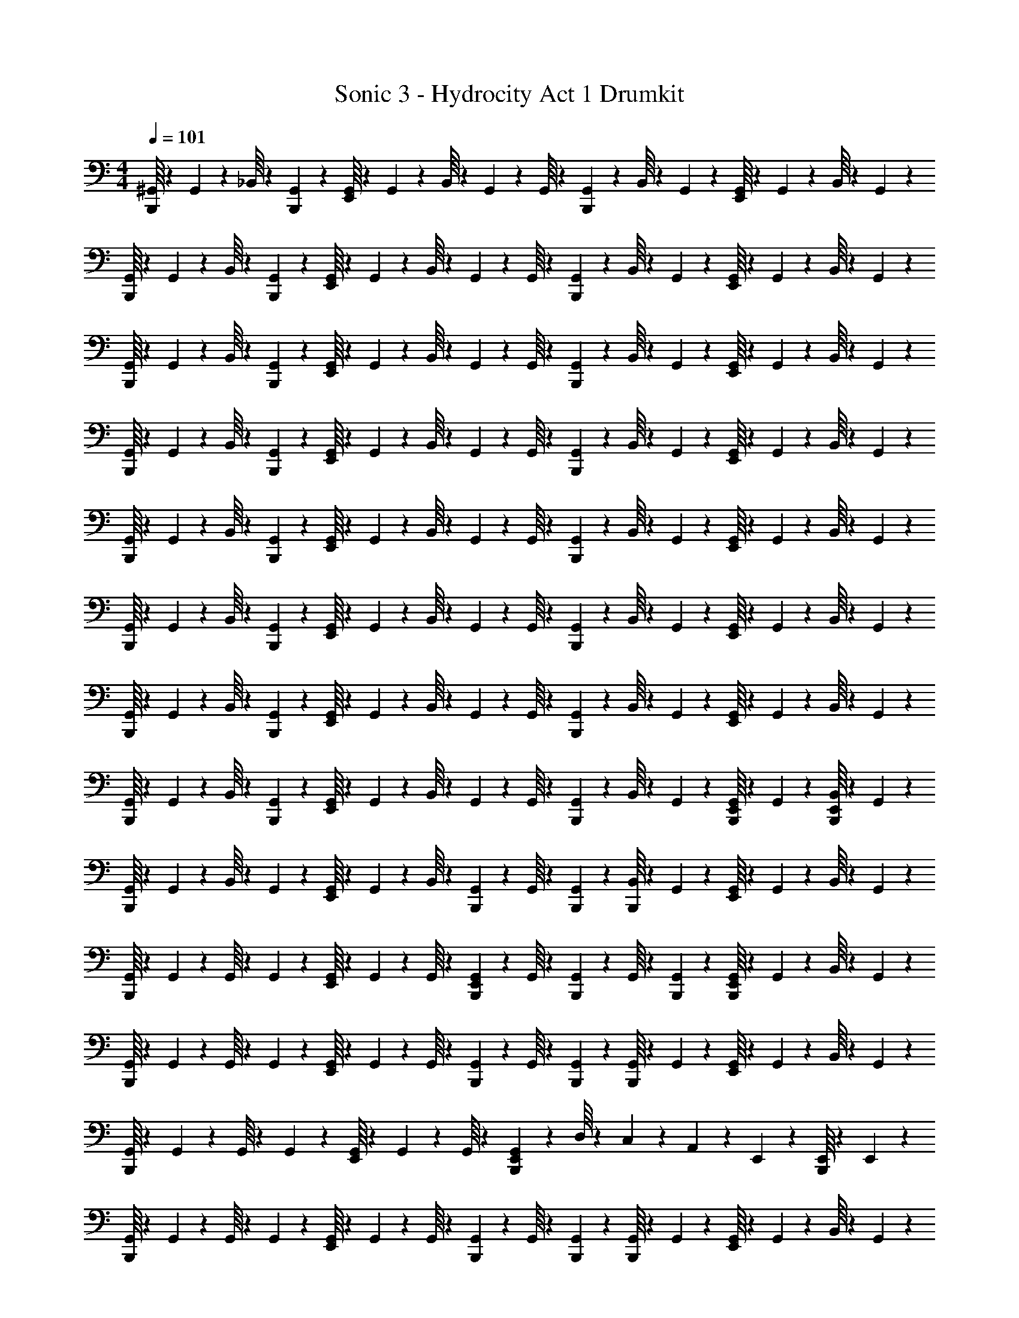 X: 1
T: Sonic 3 - Hydrocity Act 1 Drumkit
Z: ABC Generated by Starbound Composer v0.8.7
L: 1/4
M: 4/4
Q: 1/4=101
K: C
[^G,,/16B,,,/16] z13/48 G,,5/84 z3/28 _B,,/16 z13/48 [G,,5/84B,,,5/84] z3/28 [G,,/16E,,/16] z13/48 G,,5/84 z3/28 B,,/16 z13/48 G,,5/84 z3/28 G,,/16 z13/48 [G,,5/84B,,,5/84] z3/28 B,,/16 z13/48 G,,5/84 z3/28 [G,,/16E,,/16] z13/48 G,,5/84 z3/28 B,,/16 z13/48 G,,5/84 z3/28 
[G,,/16B,,,/16] z13/48 G,,5/84 z3/28 B,,/16 z13/48 [G,,5/84B,,,5/84] z3/28 [G,,/16E,,/16] z13/48 G,,5/84 z3/28 B,,/16 z13/48 G,,5/84 z3/28 G,,/16 z13/48 [G,,5/84B,,,5/84] z3/28 B,,/16 z13/48 G,,5/84 z3/28 [G,,/16E,,/16] z13/48 G,,5/84 z3/28 B,,/16 z13/48 G,,5/84 z3/28 
[G,,/16B,,,/16] z13/48 G,,5/84 z3/28 B,,/16 z13/48 [G,,5/84B,,,5/84] z3/28 [G,,/16E,,/16] z13/48 G,,5/84 z3/28 B,,/16 z13/48 G,,5/84 z3/28 G,,/16 z13/48 [G,,5/84B,,,5/84] z3/28 B,,/16 z13/48 G,,5/84 z3/28 [G,,/16E,,/16] z13/48 G,,5/84 z3/28 B,,/16 z13/48 G,,5/84 z3/28 
[G,,/16B,,,/16] z13/48 G,,5/84 z3/28 B,,/16 z13/48 [G,,5/84B,,,5/84] z3/28 [G,,/16E,,/16] z13/48 G,,5/84 z3/28 B,,/16 z13/48 G,,5/84 z3/28 G,,/16 z13/48 [G,,5/84B,,,5/84] z3/28 B,,/16 z13/48 G,,5/84 z3/28 [G,,/16E,,/16] z13/48 G,,5/84 z3/28 B,,/16 z13/48 G,,5/84 z3/28 
[G,,/16B,,,/16] z13/48 G,,5/84 z3/28 B,,/16 z13/48 [G,,5/84B,,,5/84] z3/28 [G,,/16E,,/16] z13/48 G,,5/84 z3/28 B,,/16 z13/48 G,,5/84 z3/28 G,,/16 z13/48 [G,,5/84B,,,5/84] z3/28 B,,/16 z13/48 G,,5/84 z3/28 [G,,/16E,,/16] z13/48 G,,5/84 z3/28 B,,/16 z13/48 G,,5/84 z3/28 
[G,,/16B,,,/16] z13/48 G,,5/84 z3/28 B,,/16 z13/48 [G,,5/84B,,,5/84] z3/28 [G,,/16E,,/16] z13/48 G,,5/84 z3/28 B,,/16 z13/48 G,,5/84 z3/28 G,,/16 z13/48 [G,,5/84B,,,5/84] z3/28 B,,/16 z13/48 G,,5/84 z3/28 [G,,/16E,,/16] z13/48 G,,5/84 z3/28 B,,/16 z13/48 G,,5/84 z3/28 
[G,,/16B,,,/16] z13/48 G,,5/84 z3/28 B,,/16 z13/48 [G,,5/84B,,,5/84] z3/28 [G,,/16E,,/16] z13/48 G,,5/84 z3/28 B,,/16 z13/48 G,,5/84 z3/28 G,,/16 z13/48 [G,,5/84B,,,5/84] z3/28 B,,/16 z13/48 G,,5/84 z3/28 [G,,/16E,,/16] z13/48 G,,5/84 z3/28 B,,/16 z13/48 G,,5/84 z3/28 
[G,,/16B,,,/16] z13/48 G,,5/84 z3/28 B,,/16 z13/48 [G,,5/84B,,,5/84] z3/28 [G,,/16E,,/16] z13/48 G,,5/84 z3/28 B,,/16 z13/48 G,,5/84 z3/28 G,,/16 z13/48 [G,,5/84B,,,5/84] z3/28 B,,/16 z13/48 G,,5/84 z3/28 [B,,,/16G,,/16E,,/16] z13/48 G,,5/84 z3/28 [B,,,/16B,,/16E,,/16] z13/48 G,,5/84 z3/28 
[G,,/16B,,,/16] z13/48 G,,5/84 z3/28 B,,/16 z13/48 G,,5/84 z3/28 [G,,/16E,,/16] z13/48 G,,5/84 z3/28 B,,/16 z13/48 [G,,5/84B,,,5/84] z3/28 G,,/16 z13/48 [G,,5/84B,,,5/84] z3/28 [B,,/16B,,,/16] z13/48 G,,5/84 z3/28 [G,,/16E,,/16] z13/48 G,,5/84 z3/28 B,,/16 z13/48 G,,5/84 z3/28 
[G,,/16B,,,/16] z13/48 G,,5/84 z3/28 G,,/16 z13/48 G,,5/84 z3/28 [G,,/16E,,/16] z13/48 G,,5/84 z3/28 G,,/16 z13/48 [G,,5/84B,,,5/84E,,5/84] z3/28 G,,/16 z13/48 [G,,5/84B,,,5/84] z3/28 G,,/16 z13/48 [G,,5/84B,,,5/84] z3/28 [G,,/16B,,,/16E,,/16] z13/48 G,,5/84 z3/28 B,,/16 z13/48 G,,5/84 z3/28 
[G,,/16B,,,/16] z13/48 G,,5/84 z3/28 G,,/16 z13/48 G,,5/84 z3/28 [G,,/16E,,/16] z13/48 G,,5/84 z3/28 G,,/16 z13/48 [G,,5/84B,,,5/84] z3/28 G,,/16 z13/48 [G,,5/84B,,,5/84] z3/28 [G,,/16B,,,/16] z13/48 G,,5/84 z3/28 [G,,/16E,,/16] z13/48 G,,5/84 z3/28 B,,/16 z13/48 G,,5/84 z3/28 
[G,,/16B,,,/16] z13/48 G,,5/84 z3/28 G,,/16 z13/48 G,,5/84 z3/28 [G,,/16E,,/16] z13/48 G,,5/84 z3/28 G,,/16 z13/48 [G,,5/84B,,,5/84E,,5/84] z17/28 D,/16 z5/48 C,/18 z/9 A,,5/84 z37/84 E,,5/84 z3/28 [B,,,/16E,,/16] z13/48 E,,5/84 z3/28 
[G,,/16B,,,/16] z13/48 G,,5/84 z3/28 G,,/16 z13/48 G,,5/84 z3/28 [G,,/16E,,/16] z13/48 G,,5/84 z3/28 G,,/16 z13/48 [G,,5/84B,,,5/84] z3/28 G,,/16 z13/48 [G,,5/84B,,,5/84] z3/28 [G,,/16B,,,/16] z13/48 G,,5/84 z3/28 [G,,/16E,,/16] z13/48 G,,5/84 z3/28 B,,/16 z13/48 G,,5/84 z3/28 
[G,,/16B,,,/16] z13/48 G,,5/84 z3/28 G,,/16 z13/48 G,,5/84 z3/28 [G,,/16E,,/16] z13/48 G,,5/84 z3/28 G,,/16 z13/48 [G,,5/84B,,,5/84E,,5/84] z3/28 G,,/16 z13/48 [G,,5/84B,,,5/84] z3/28 G,,/16 z13/48 [G,,5/84B,,,5/84] z3/28 [G,,/16B,,,/16E,,/16] z13/48 G,,5/84 z3/28 B,,/16 z13/48 G,,5/84 z3/28 
[G,,/16B,,,/16] z13/48 G,,5/84 z3/28 G,,/16 z13/48 G,,5/84 z3/28 [G,,/16E,,/16] z13/48 G,,5/84 z3/28 G,,/16 z13/48 [G,,5/84B,,,5/84] z3/28 G,,/16 z13/48 [G,,5/84B,,,5/84] z3/28 [G,,/16B,,,/16] z13/48 G,,5/84 z3/28 [G,,/16E,,/16] z13/48 G,,5/84 z3/28 B,,/16 z13/48 G,,5/84 z3/28 
[G,,/16B,,,/16E,,/16] z7/16 [B,,,/16E,,/16] z7/16 [B,,,/16E,,/16] z7/16 [B,,,/16E,,/16] z13/48 [B,,,5/84E,,5/84] z59/28 
[G,,/16B,,,/16] z13/48 G,,5/84 z3/28 B,,/16 z13/48 [G,,5/84B,,,5/84] z3/28 [G,,/16E,,/16] z13/48 [G,,5/84B,,,5/84] z3/28 B,,/16 z13/48 G,,5/84 z3/28 G,,/16 z13/48 [G,,5/84B,,,5/84] z3/28 B,,/16 z13/48 G,,5/84 z3/28 [G,,/16E,,/16] z13/48 G,,5/84 z3/28 B,,/16 z13/48 G,,5/84 z3/28 
[G,,/16B,,,/16] z13/48 G,,5/84 z3/28 B,,/16 z13/48 [G,,5/84B,,,5/84] z3/28 [G,,/16E,,/16] z13/48 [G,,5/84B,,,5/84] z3/28 B,,/16 z13/48 G,,5/84 z3/28 G,,/16 z13/48 [G,,5/84B,,,5/84] z3/28 B,,/16 z13/48 G,,5/84 z3/28 [G,,/16E,,/16] z13/48 G,,5/84 z3/28 B,,/16 z13/48 G,,5/84 z3/28 
[G,,/16B,,,/16] z13/48 G,,5/84 z3/28 B,,/16 z13/48 [G,,5/84B,,,5/84] z3/28 [G,,/16E,,/16] z13/48 [G,,5/84B,,,5/84] z3/28 B,,/16 z13/48 G,,5/84 z3/28 G,,/16 z13/48 [G,,5/84B,,,5/84] z3/28 B,,/16 z13/48 G,,5/84 z3/28 [G,,/16E,,/16] z13/48 G,,5/84 z3/28 B,,/16 z13/48 G,,5/84 z3/28 
[G,,/16B,,,/16] z13/48 G,,5/84 z3/28 B,,/16 z13/48 [G,,5/84B,,,5/84] z3/28 [G,,/16E,,/16] z13/48 [G,,5/84B,,,5/84] z3/28 B,,/16 z13/48 G,,5/84 z3/28 G,,/16 z13/48 [G,,5/84B,,,5/84] z3/28 B,,/16 z13/48 G,,5/84 z3/28 [G,,/16E,,/16] z13/48 G,,5/84 z3/28 B,,/16 z13/48 G,,5/84 z3/28 
[G,,/16B,,,/16] z13/48 G,,5/84 z3/28 B,,/16 z13/48 [G,,5/84B,,,5/84] z3/28 [G,,/16E,,/16] z13/48 [G,,5/84B,,,5/84] z3/28 B,,/16 z13/48 G,,5/84 z3/28 G,,/16 z13/48 [G,,5/84B,,,5/84] z3/28 B,,/16 z13/48 G,,5/84 z3/28 [G,,/16E,,/16] z13/48 G,,5/84 z3/28 B,,/16 z13/48 G,,5/84 z3/28 
[G,,/16B,,,/16] z13/48 G,,5/84 z3/28 B,,/16 z13/48 [G,,5/84B,,,5/84] z3/28 [G,,/16E,,/16] z13/48 [G,,5/84B,,,5/84] z3/28 B,,/16 z13/48 G,,5/84 z3/28 G,,/16 z13/48 [G,,5/84B,,,5/84] z3/28 B,,/16 z13/48 G,,5/84 z3/28 [G,,/16E,,/16] z13/48 G,,5/84 z3/28 B,,/16 z13/48 G,,5/84 z3/28 
[G,,/16B,,,/16] z13/48 G,,5/84 z3/28 B,,/16 z13/48 [G,,5/84B,,,5/84] z3/28 [G,,/16E,,/16] z13/48 [G,,5/84B,,,5/84] z3/28 B,,/16 z13/48 G,,5/84 z3/28 G,,/16 z13/48 [G,,5/84B,,,5/84] z3/28 B,,/16 z13/48 G,,5/84 z3/28 [G,,/16E,,/16] z13/48 G,,5/84 z3/28 B,,/16 z13/48 G,,5/84 z37/84 
[B,,,5/84E,,5/84] z37/84 [B,,,5/84E,,5/84] z37/84 [B,,,5/84E,,5/84] z3/28 [B,,,/16E,,/16] z7/16 [B,,,/16E,,/16] z15/16 E,,/16 z7/16 E,,/16 z7/16 [G,,/16B,,,/16] z13/48 
G,,5/84 z3/28 B,,/16 z13/48 [G,,5/84B,,,5/84] z3/28 [G,,/16E,,/16] z13/48 G,,5/84 z3/28 B,,/16 z13/48 G,,5/84 z3/28 G,,/16 z13/48 [G,,5/84B,,,5/84] z3/28 B,,/16 z13/48 G,,5/84 z3/28 [G,,/16E,,/16] z13/48 G,,5/84 z3/28 B,,/16 z13/48 G,,5/84 z3/28 [G,,/16B,,,/16] z13/48 
G,,5/84 z3/28 B,,/16 z13/48 [G,,5/84B,,,5/84] z3/28 [G,,/16E,,/16] z13/48 G,,5/84 z3/28 B,,/16 z13/48 G,,5/84 z3/28 G,,/16 z13/48 [G,,5/84B,,,5/84] z3/28 B,,/16 z13/48 G,,5/84 z3/28 [G,,/16E,,/16] z13/48 G,,5/84 z3/28 B,,/16 z13/48 G,,5/84 z3/28 [G,,/16B,,,/16] z13/48 
G,,5/84 z3/28 B,,/16 z13/48 [G,,5/84B,,,5/84] z3/28 [G,,/16E,,/16] z13/48 G,,5/84 z3/28 B,,/16 z13/48 G,,5/84 z3/28 G,,/16 z13/48 [G,,5/84B,,,5/84] z3/28 B,,/16 z13/48 G,,5/84 z3/28 [G,,/16E,,/16] z13/48 G,,5/84 z3/28 B,,/16 z13/48 G,,5/84 z3/28 [G,,/16B,,,/16] z13/48 
G,,5/84 z3/28 B,,/16 z13/48 [G,,5/84B,,,5/84] z3/28 [G,,/16E,,/16] z13/48 G,,5/84 z3/28 B,,/16 z13/48 G,,5/84 z3/28 G,,/16 z13/48 [G,,5/84B,,,5/84] z3/28 B,,/16 z13/48 G,,5/84 z3/28 [G,,/16E,,/16] z13/48 G,,5/84 z3/28 B,,/16 z13/48 G,,5/84 z3/28 [G,,/16B,,,/16] z13/48 
G,,5/84 z3/28 B,,/16 z13/48 [G,,5/84B,,,5/84] z3/28 [G,,/16E,,/16] z13/48 G,,5/84 z3/28 B,,/16 z13/48 G,,5/84 z3/28 G,,/16 z13/48 [G,,5/84B,,,5/84] z3/28 B,,/16 z13/48 G,,5/84 z3/28 [G,,/16E,,/16] z13/48 G,,5/84 z3/28 B,,/16 z13/48 G,,5/84 z3/28 [G,,/16B,,,/16] z13/48 
G,,5/84 z3/28 B,,/16 z13/48 [G,,5/84B,,,5/84] z3/28 [G,,/16E,,/16] z13/48 G,,5/84 z3/28 B,,/16 z13/48 G,,5/84 z3/28 G,,/16 z13/48 [G,,5/84B,,,5/84] z3/28 B,,/16 z13/48 G,,5/84 z3/28 [G,,/16E,,/16] z13/48 G,,5/84 z3/28 B,,/16 z13/48 G,,5/84 z3/28 [G,,/16B,,,/16] z13/48 
G,,5/84 z3/28 B,,/16 z13/48 [G,,5/84B,,,5/84] z3/28 [G,,/16E,,/16] z13/48 G,,5/84 z3/28 B,,/16 z13/48 G,,5/84 z3/28 G,,/16 z13/48 [G,,5/84B,,,5/84] z3/28 B,,/16 z13/48 G,,5/84 z3/28 [G,,/16E,,/16] z13/48 G,,5/84 z3/28 B,,/16 z13/48 G,,5/84 z3/28 [G,,/16B,,,/16] z13/48 
G,,5/84 z3/28 B,,/16 z13/48 [G,,5/84B,,,5/84] z3/28 [G,,/16E,,/16] z13/48 G,,5/84 z3/28 B,,/16 z13/48 G,,5/84 z3/28 G,,/16 z13/48 [G,,5/84B,,,5/84] z3/28 B,,/16 z13/48 G,,5/84 z3/28 [B,,,/16G,,/16E,,/16] z13/48 G,,5/84 z3/28 [B,,,/16B,,/16E,,/16] z13/48 G,,5/84 z3/28 [G,,/16B,,,/16] z13/48 
G,,5/84 z3/28 B,,/16 z13/48 G,,5/84 z3/28 [G,,/16E,,/16] z13/48 G,,5/84 z3/28 B,,/16 z13/48 [G,,5/84B,,,5/84] z3/28 G,,/16 z13/48 [G,,5/84B,,,5/84] z3/28 [B,,/16B,,,/16] z13/48 G,,5/84 z3/28 [G,,/16E,,/16] z13/48 G,,5/84 z3/28 B,,/16 z13/48 G,,5/84 z3/28 [G,,/16B,,,/16] z13/48 
G,,5/84 z3/28 G,,/16 z13/48 G,,5/84 z3/28 [G,,/16E,,/16] z13/48 G,,5/84 z3/28 G,,/16 z13/48 [G,,5/84B,,,5/84E,,5/84] z3/28 G,,/16 z13/48 [G,,5/84B,,,5/84] z3/28 G,,/16 z13/48 [G,,5/84B,,,5/84] z3/28 [G,,/16B,,,/16E,,/16] z13/48 G,,5/84 z3/28 B,,/16 z13/48 G,,5/84 z3/28 [G,,/16B,,,/16] z13/48 
G,,5/84 z3/28 G,,/16 z13/48 G,,5/84 z3/28 [G,,/16E,,/16] z13/48 G,,5/84 z3/28 G,,/16 z13/48 [G,,5/84B,,,5/84] z3/28 G,,/16 z13/48 [G,,5/84B,,,5/84] z3/28 [G,,/16B,,,/16] z13/48 G,,5/84 z3/28 [G,,/16E,,/16] z13/48 G,,5/84 z3/28 B,,/16 z13/48 G,,5/84 z3/28 [G,,/16B,,,/16] z13/48 
G,,5/84 z3/28 G,,/16 z13/48 G,,5/84 z3/28 [G,,/16E,,/16] z13/48 G,,5/84 z3/28 G,,/16 z13/48 [G,,5/84B,,,5/84E,,5/84] z17/28 D,/16 z5/48 C,/18 z/9 A,,5/84 z37/84 E,,5/84 z3/28 [B,,,/16E,,/16] z13/48 E,,5/84 z3/28 [G,,/16B,,,/16] z13/48 
G,,5/84 z3/28 G,,/16 z13/48 G,,5/84 z3/28 [G,,/16E,,/16] z13/48 G,,5/84 z3/28 G,,/16 z13/48 [G,,5/84B,,,5/84] z3/28 G,,/16 z13/48 [G,,5/84B,,,5/84] z3/28 [G,,/16B,,,/16] z13/48 G,,5/84 z3/28 [G,,/16E,,/16] z13/48 G,,5/84 z3/28 B,,/16 z13/48 G,,5/84 z3/28 [G,,/16B,,,/16] z13/48 
G,,5/84 z3/28 G,,/16 z13/48 G,,5/84 z3/28 [G,,/16E,,/16] z13/48 G,,5/84 z3/28 G,,/16 z13/48 [G,,5/84B,,,5/84E,,5/84] z3/28 G,,/16 z13/48 [G,,5/84B,,,5/84] z3/28 G,,/16 z13/48 [G,,5/84B,,,5/84] z3/28 [G,,/16B,,,/16E,,/16] z13/48 G,,5/84 z3/28 B,,/16 z13/48 G,,5/84 z3/28 [G,,/16B,,,/16] z13/48 
G,,5/84 z3/28 G,,/16 z13/48 G,,5/84 z3/28 [G,,/16E,,/16] z13/48 G,,5/84 z3/28 G,,/16 z13/48 [G,,5/84B,,,5/84] z3/28 G,,/16 z13/48 [G,,5/84B,,,5/84] z3/28 [G,,/16B,,,/16] z13/48 G,,5/84 z3/28 [G,,/16E,,/16] z13/48 G,,5/84 z3/28 B,,/16 z13/48 G,,5/84 z3/28 [G,,/16B,,,/16E,,/16] z7/16 
[B,,,/16E,,/16] z7/16 [B,,,/16E,,/16] z7/16 [B,,,/16E,,/16] z13/48 [B,,,5/84E,,5/84] z59/28 [G,,/16B,,,/16] z13/48 G,,5/84 z3/28 
B,,/16 z13/48 [G,,5/84B,,,5/84] z3/28 [G,,/16E,,/16] z13/48 [G,,5/84B,,,5/84] z3/28 B,,/16 z13/48 G,,5/84 z3/28 G,,/16 z13/48 [G,,5/84B,,,5/84] z3/28 B,,/16 z13/48 G,,5/84 z3/28 [G,,/16E,,/16] z13/48 G,,5/84 z3/28 B,,/16 z13/48 G,,5/84 z3/28 [G,,/16B,,,/16] z13/48 G,,5/84 z3/28 
B,,/16 z13/48 [G,,5/84B,,,5/84] z3/28 [G,,/16E,,/16] z13/48 [G,,5/84B,,,5/84] z3/28 B,,/16 z13/48 G,,5/84 z3/28 G,,/16 z13/48 [G,,5/84B,,,5/84] z3/28 B,,/16 z13/48 G,,5/84 z3/28 [G,,/16E,,/16] z13/48 G,,5/84 z3/28 B,,/16 z13/48 G,,5/84 z3/28 [G,,/16B,,,/16] z13/48 G,,5/84 z3/28 
B,,/16 z13/48 [G,,5/84B,,,5/84] z3/28 [G,,/16E,,/16] z13/48 [G,,5/84B,,,5/84] z3/28 B,,/16 z13/48 G,,5/84 z3/28 G,,/16 z13/48 [G,,5/84B,,,5/84] z3/28 B,,/16 z13/48 G,,5/84 z3/28 [G,,/16E,,/16] z13/48 G,,5/84 z3/28 B,,/16 z13/48 G,,5/84 z3/28 [G,,/16B,,,/16] z13/48 G,,5/84 z3/28 
B,,/16 z13/48 [G,,5/84B,,,5/84] z3/28 [G,,/16E,,/16] z13/48 [G,,5/84B,,,5/84] z3/28 B,,/16 z13/48 G,,5/84 z3/28 G,,/16 z13/48 [G,,5/84B,,,5/84] z3/28 B,,/16 z13/48 G,,5/84 z3/28 [G,,/16E,,/16] z13/48 G,,5/84 z3/28 B,,/16 z13/48 G,,5/84 z3/28 [G,,/16B,,,/16] z13/48 G,,5/84 z3/28 
B,,/16 z13/48 [G,,5/84B,,,5/84] z3/28 [G,,/16E,,/16] z13/48 [G,,5/84B,,,5/84] z3/28 B,,/16 z13/48 G,,5/84 z3/28 G,,/16 z13/48 [G,,5/84B,,,5/84] z3/28 B,,/16 z13/48 G,,5/84 z3/28 [G,,/16E,,/16] z13/48 G,,5/84 z3/28 B,,/16 z13/48 G,,5/84 z3/28 [G,,/16B,,,/16] z13/48 G,,5/84 z3/28 
B,,/16 z13/48 [G,,5/84B,,,5/84] z3/28 [G,,/16E,,/16] z13/48 [G,,5/84B,,,5/84] z3/28 B,,/16 z13/48 G,,5/84 z3/28 G,,/16 z13/48 [G,,5/84B,,,5/84] z3/28 B,,/16 z13/48 G,,5/84 z3/28 [G,,/16E,,/16] z13/48 G,,5/84 z3/28 B,,/16 z13/48 G,,5/84 z3/28 [G,,/16B,,,/16] z13/48 G,,5/84 z3/28 
B,,/16 z13/48 [G,,5/84B,,,5/84] z3/28 [G,,/16E,,/16] z13/48 [G,,5/84B,,,5/84] z3/28 B,,/16 z13/48 G,,5/84 z3/28 G,,/16 z13/48 [G,,5/84B,,,5/84] z3/28 B,,/16 z13/48 G,,5/84 z3/28 [G,,/16E,,/16] z13/48 G,,5/84 z3/28 B,,/16 z13/48 G,,5/84 z37/84 [B,,,5/84E,,5/84] z37/84 
[B,,,5/84E,,5/84] z37/84 [B,,,5/84E,,5/84] z3/28 [B,,,/16E,,/16] z7/16 [B,,,/16E,,/16] z15/16 E,,/16 z7/16 E,,/16 z7/16 [G,,/16B,,,/16] z13/48 G,,5/84 z3/28 B,,/16 z13/48 
[G,,5/84B,,,5/84] z3/28 [G,,/16E,,/16] z13/48 G,,5/84 z3/28 B,,/16 z13/48 G,,5/84 z3/28 G,,/16 z13/48 [G,,5/84B,,,5/84] z3/28 B,,/16 z13/48 G,,5/84 z3/28 [G,,/16E,,/16] z13/48 G,,5/84 z3/28 B,,/16 z13/48 G,,5/84 z3/28 [G,,/16B,,,/16] z13/48 G,,5/84 z3/28 B,,/16 z13/48 
[G,,5/84B,,,5/84] z3/28 [G,,/16E,,/16] z13/48 G,,5/84 z3/28 B,,/16 z13/48 G,,5/84 z3/28 G,,/16 z13/48 [G,,5/84B,,,5/84] z3/28 B,,/16 z13/48 G,,5/84 z3/28 [G,,/16E,,/16] z13/48 G,,5/84 z3/28 B,,/16 z13/48 G,,5/84 z3/28 [G,,/16B,,,/16] z13/48 G,,5/84 z3/28 B,,/16 z13/48 
[G,,5/84B,,,5/84] z3/28 [G,,/16E,,/16] z13/48 G,,5/84 z3/28 B,,/16 z13/48 G,,5/84 z3/28 G,,/16 z13/48 [G,,5/84B,,,5/84] z3/28 B,,/16 z13/48 G,,5/84 z3/28 [G,,/16E,,/16] z13/48 G,,5/84 z3/28 B,,/16 z13/48 G,,5/84 z3/28 [G,,/16B,,,/16] z13/48 G,,5/84 z3/28 B,,/16 z13/48 
[G,,5/84B,,,5/84] z3/28 [G,,/16E,,/16] z13/48 G,,5/84 z3/28 B,,/16 z13/48 G,,5/84 z3/28 G,,/16 z13/48 [G,,5/84B,,,5/84] z3/28 B,,/16 z13/48 G,,5/84 z3/28 [G,,/16E,,/16] z13/48 G,,5/84 z3/28 B,,/16 z13/48 G,,5/84 z3/28 [G,,/16B,,,/16] z13/48 G,,5/84 z3/28 B,,/16 z13/48 
[G,,5/84B,,,5/84] z3/28 [G,,/16E,,/16] z13/48 G,,5/84 z3/28 B,,/16 z13/48 G,,5/84 z3/28 G,,/16 z13/48 [G,,5/84B,,,5/84] z3/28 B,,/16 z13/48 G,,5/84 z3/28 [G,,/16E,,/16] z13/48 G,,5/84 z3/28 B,,/16 z13/48 G,,5/84 z3/28 [G,,/16B,,,/16] z13/48 G,,5/84 z3/28 B,,/16 z13/48 
[G,,5/84B,,,5/84] z3/28 [G,,/16E,,/16] z13/48 G,,5/84 z3/28 B,,/16 z13/48 G,,5/84 z3/28 G,,/16 z13/48 [G,,5/84B,,,5/84] z3/28 B,,/16 z13/48 G,,5/84 z3/28 [G,,/16E,,/16] z13/48 G,,5/84 z3/28 B,,/16 z13/48 G,,5/84 z3/28 [G,,/16B,,,/16] z13/48 G,,5/84 z3/28 B,,/16 z13/48 
[G,,5/84B,,,5/84] z3/28 [G,,/16E,,/16] z13/48 G,,5/84 z3/28 B,,/16 z13/48 G,,5/84 z3/28 G,,/16 z13/48 [G,,5/84B,,,5/84] z3/28 B,,/16 z13/48 G,,5/84 z3/28 [G,,/16E,,/16] z13/48 G,,5/84 z3/28 B,,/16 z13/48 G,,5/84 z3/28 [G,,/16B,,,/16] z13/48 G,,5/84 z3/28 B,,/16 z13/48 
[G,,5/84B,,,5/84] z3/28 [G,,/16E,,/16] z13/48 G,,5/84 z3/28 B,,/16 z13/48 G,,5/84 z3/28 G,,/16 z13/48 [G,,5/84B,,,5/84] z3/28 B,,/16 z13/48 G,,5/84 z3/28 [B,,,/16G,,/16E,,/16] z13/48 G,,5/84 z3/28 [B,,,/16B,,/16E,,/16] z13/48 G,,5/84 z3/28 [G,,/16B,,,/16] z13/48 G,,5/84 z3/28 B,,/16 z13/48 
G,,5/84 z3/28 [G,,/16E,,/16] z13/48 G,,5/84 z3/28 B,,/16 z13/48 [G,,5/84B,,,5/84] z3/28 G,,/16 z13/48 [G,,5/84B,,,5/84] z3/28 [B,,/16B,,,/16] z13/48 G,,5/84 z3/28 [G,,/16E,,/16] z13/48 G,,5/84 z3/28 B,,/16 z13/48 G,,5/84 z3/28 [G,,/16B,,,/16] z13/48 G,,5/84 z3/28 G,,/16 z13/48 
G,,5/84 z3/28 [G,,/16E,,/16] z13/48 G,,5/84 z3/28 G,,/16 z13/48 [G,,5/84B,,,5/84E,,5/84] z3/28 G,,/16 z13/48 [G,,5/84B,,,5/84] z3/28 G,,/16 z13/48 [G,,5/84B,,,5/84] z3/28 [G,,/16B,,,/16E,,/16] z13/48 G,,5/84 z3/28 B,,/16 z13/48 G,,5/84 z3/28 [G,,/16B,,,/16] z13/48 G,,5/84 z3/28 G,,/16 z13/48 
G,,5/84 z3/28 [G,,/16E,,/16] z13/48 G,,5/84 z3/28 G,,/16 z13/48 [G,,5/84B,,,5/84] z3/28 G,,/16 z13/48 [G,,5/84B,,,5/84] z3/28 [G,,/16B,,,/16] z13/48 G,,5/84 z3/28 [G,,/16E,,/16] z13/48 G,,5/84 z3/28 B,,/16 z13/48 G,,5/84 z3/28 [G,,/16B,,,/16] z13/48 G,,5/84 z3/28 G,,/16 z13/48 
G,,5/84 z3/28 [G,,/16E,,/16] z13/48 G,,5/84 z3/28 G,,/16 z13/48 [G,,5/84B,,,5/84E,,5/84] z17/28 D,/16 z5/48 C,/18 z/9 A,,5/84 z37/84 E,,5/84 z3/28 [B,,,/16E,,/16] z13/48 E,,5/84 z3/28 [G,,/16B,,,/16] z13/48 G,,5/84 z3/28 G,,/16 z13/48 
G,,5/84 z3/28 [G,,/16E,,/16] z13/48 G,,5/84 z3/28 G,,/16 z13/48 [G,,5/84B,,,5/84] z3/28 G,,/16 z13/48 [G,,5/84B,,,5/84] z3/28 [G,,/16B,,,/16] z13/48 G,,5/84 z3/28 [G,,/16E,,/16] z13/48 G,,5/84 z3/28 B,,/16 z13/48 G,,5/84 z3/28 [G,,/16B,,,/16] z13/48 G,,5/84 z3/28 G,,/16 z13/48 
G,,5/84 z3/28 [G,,/16E,,/16] z13/48 G,,5/84 z3/28 G,,/16 z13/48 [G,,5/84B,,,5/84E,,5/84] z3/28 G,,/16 z13/48 [G,,5/84B,,,5/84] z3/28 G,,/16 z13/48 [G,,5/84B,,,5/84] z3/28 [G,,/16B,,,/16E,,/16] z13/48 G,,5/84 z3/28 B,,/16 z13/48 G,,5/84 z3/28 [G,,/16B,,,/16] z13/48 G,,5/84 z3/28 G,,/16 z13/48 
G,,5/84 z3/28 [G,,/16E,,/16] z13/48 G,,5/84 z3/28 G,,/16 z13/48 [G,,5/84B,,,5/84] z3/28 G,,/16 z13/48 [G,,5/84B,,,5/84] z3/28 [G,,/16B,,,/16] z13/48 G,,5/84 z3/28 [G,,/16E,,/16] z13/48 G,,5/84 z3/28 B,,/16 z13/48 G,,5/84 z3/28 [G,,/16B,,,/16E,,/16] z7/16 [B,,,/16E,,/16] z7/16 
[B,,,/16E,,/16] z7/16 [B,,,/16E,,/16] z13/48 [B,,,5/84E,,5/84] z59/28 [G,,/16B,,,/16] z13/48 G,,5/84 z3/28 B,,/16 z13/48 [G,,5/84B,,,5/84] z3/28 
[G,,/16E,,/16] z13/48 [G,,5/84B,,,5/84] z3/28 B,,/16 z13/48 G,,5/84 z3/28 G,,/16 z13/48 [G,,5/84B,,,5/84] z3/28 B,,/16 z13/48 G,,5/84 z3/28 [G,,/16E,,/16] z13/48 G,,5/84 z3/28 B,,/16 z13/48 G,,5/84 z3/28 [G,,/16B,,,/16] z13/48 G,,5/84 z3/28 B,,/16 z13/48 [G,,5/84B,,,5/84] z3/28 
[G,,/16E,,/16] z13/48 [G,,5/84B,,,5/84] z3/28 B,,/16 z13/48 G,,5/84 z3/28 G,,/16 z13/48 [G,,5/84B,,,5/84] z3/28 B,,/16 z13/48 G,,5/84 z3/28 [G,,/16E,,/16] z13/48 G,,5/84 z3/28 B,,/16 z13/48 G,,5/84 z3/28 [G,,/16B,,,/16] z13/48 G,,5/84 z3/28 B,,/16 z13/48 [G,,5/84B,,,5/84] z3/28 
[G,,/16E,,/16] z13/48 [G,,5/84B,,,5/84] z3/28 B,,/16 z13/48 G,,5/84 z3/28 G,,/16 z13/48 [G,,5/84B,,,5/84] z3/28 B,,/16 z13/48 G,,5/84 z3/28 [G,,/16E,,/16] z13/48 G,,5/84 z3/28 B,,/16 z13/48 G,,5/84 z3/28 [G,,/16B,,,/16] z13/48 G,,5/84 z3/28 B,,/16 z13/48 [G,,5/84B,,,5/84] z3/28 
[G,,/16E,,/16] z13/48 [G,,5/84B,,,5/84] z3/28 B,,/16 z13/48 G,,5/84 z3/28 G,,/16 z13/48 [G,,5/84B,,,5/84] z3/28 B,,/16 z13/48 G,,5/84 z3/28 [G,,/16E,,/16] z13/48 G,,5/84 z3/28 B,,/16 z13/48 G,,5/84 z3/28 [G,,/16B,,,/16] z13/48 G,,5/84 z3/28 B,,/16 z13/48 [G,,5/84B,,,5/84] z3/28 
[G,,/16E,,/16] z13/48 [G,,5/84B,,,5/84] z3/28 B,,/16 z13/48 G,,5/84 z3/28 G,,/16 z13/48 [G,,5/84B,,,5/84] z3/28 B,,/16 z13/48 G,,5/84 z3/28 [G,,/16E,,/16] z13/48 G,,5/84 z3/28 B,,/16 z13/48 G,,5/84 z3/28 [G,,/16B,,,/16] z13/48 G,,5/84 z3/28 B,,/16 z13/48 [G,,5/84B,,,5/84] z3/28 
[G,,/16E,,/16] z13/48 [G,,5/84B,,,5/84] z3/28 B,,/16 z13/48 G,,5/84 z3/28 G,,/16 z13/48 [G,,5/84B,,,5/84] z3/28 B,,/16 z13/48 G,,5/84 z3/28 [G,,/16E,,/16] z13/48 G,,5/84 z3/28 B,,/16 z13/48 G,,5/84 z3/28 [G,,/16B,,,/16] z13/48 G,,5/84 z3/28 B,,/16 z13/48 [G,,5/84B,,,5/84] z3/28 
[G,,/16E,,/16] z13/48 [G,,5/84B,,,5/84] z3/28 B,,/16 z13/48 G,,5/84 z3/28 G,,/16 z13/48 [G,,5/84B,,,5/84] z3/28 B,,/16 z13/48 G,,5/84 z3/28 [G,,/16E,,/16] z13/48 G,,5/84 z3/28 B,,/16 z13/48 G,,5/84 z37/84 [B,,,5/84E,,5/84] z37/84 [B,,,5/84E,,5/84] z37/84 
[B,,,5/84E,,5/84] z3/28 [B,,,/16E,,/16] z7/16 [B,,,/16E,,/16] z15/16 E,,/16 z7/16 E,,/16 
